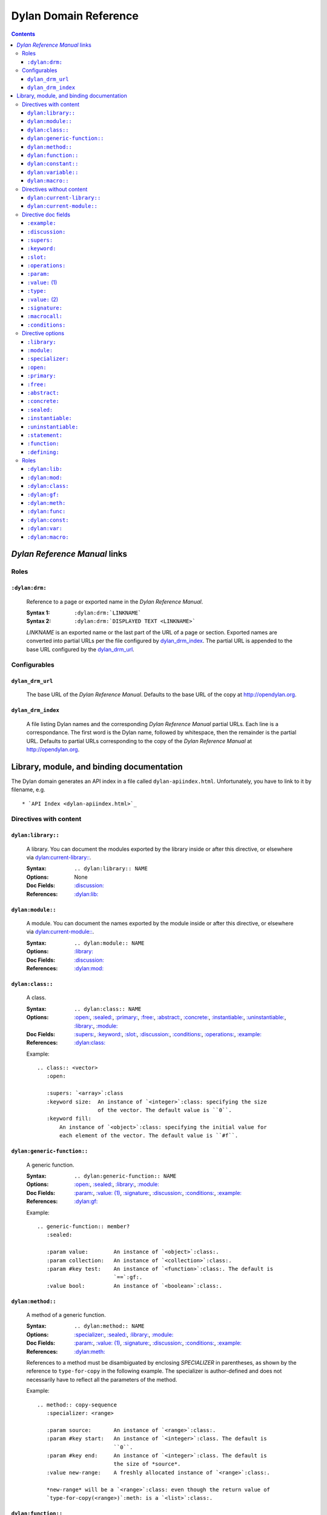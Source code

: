 **************************
  Dylan Domain Reference
**************************

.. contents::


`Dylan Reference Manual`:t: links
=================================


Roles
-----

``:dylan:drm:``
^^^^^^^^^^^^^^^

   Reference to a page or exported name in the `Dylan Reference Manual`:t:.

   :Syntax 1:  ``:dylan:drm:`LINKNAME```
   :Syntax 2:  ``:dylan:drm:`DISPLAYED TEXT <LINKNAME>```

   *LINKNAME* is an exported name or the last part of the URL of a page or
   section. Exported names are converted into partial URLs per the file
   configured by `dylan_drm_index`_. The partial URL is appended to the base URL
   configured by the `dylan_drm_url`_.
   
   
Configurables
-------------

``dylan_drm_url``
^^^^^^^^^^^^^^^^^

   The base URL of the `Dylan Reference Manual`:t:. Defaults to the base URL of
   the copy at `<http://opendylan.org>`_.

``dylan_drm_index``
^^^^^^^^^^^^^^^^^^^

   A file listing Dylan names and the corresponding `Dylan Reference Manual`:t:
   partial URLs. Each line is a correspondance. The first word is the Dylan
   name, followed by whitespace, then the remainder is the partial URL. Defaults
   to partial URLs corresponding to the copy of the `Dylan Reference Manual`:t:
   at `<http://opendylan.org>`_.


Library, module, and binding documentation
==========================================

The Dylan domain generates an API index in a file called
``dylan-apiindex.html``. Unfortunately, you have to link to it by filename, e.g.
::

  * `API Index <dylan-apiindex.html>`_


Directives with content
-----------------------

``dylan:library::``
^^^^^^^^^^^^^^^^^^^

   A library. You can document the modules exported by the library inside or
   after this directive, or elsewhere via `dylan:current-library::`_.
   
   :Syntax:       ``.. dylan:library:: NAME``
   :Options:      None
   :Doc Fields:   `:discussion:`_
   :References:   `:dylan:lib:`_

``dylan:module::``
^^^^^^^^^^^^^^^^^^

   A module. You can document the names exported by the module inside or after
   this directive, or elsewhere via `dylan:current-module::`_.
   
   :Syntax:       ``.. dylan:module:: NAME``
   :Options:      `:library:`_
   :Doc Fields:   `:discussion:`_
   :References:   `:dylan:mod:`_

``dylan:class::``
^^^^^^^^^^^^^^^^^

   A class.

   :Syntax:       ``.. dylan:class:: NAME``
   :Options:      `:open:`_, `:sealed:`_, `:primary:`_, `:free:`_, `:abstract:`_,
                  `:concrete:`_, `:instantiable:`_, `:uninstantiable:`_,
                  `:library:`_, `:module:`_
   :Doc Fields:   `:supers:`_, `:keyword:`_, `:slot:`_, `:discussion:`_, 
                  `:conditions:`_, `:operations:`_, `:example:`_
   :References:   `:dylan:class:`_

   Example::
   
      .. class:: <vector>
         :open:
      
         :supers: `<array>`:class
         :keyword size:  An instance of `<integer>`:class: specifying the size
                         of the vector. The default value is ``0``.
         :keyword fill:
             An instance of `<object>`:class: specifying the initial value for
             each element of the vector. The default value is ``#f``.

``dylan:generic-function::``
^^^^^^^^^^^^^^^^^^^^^^^^^^^^

   A generic function.
   
   :Syntax:       ``.. dylan:generic-function:: NAME``
   :Options:      `:open:`_, `:sealed:`_, `:library:`_, `:module:`_
   :Doc Fields:   `:param:`_, `:value: (1)`_, `:signature:`_, `:discussion:`_,
                  `:conditions:`_, `:example:`_
   :References:   `:dylan:gf:`_
   
   Example::
   
      .. generic-function:: member?
         :sealed:
      
         :param value:        An instance of `<object>`:class:.
         :param collection:   An instance of `<collection>`:class:.
         :param #key test:    An instance of `<function>`:class:. The default is
                              `==`:gf:.
         :value bool:         An instance of `<boolean>`:class:.

``dylan:method::``
^^^^^^^^^^^^^^^^^^

   A method of a generic function.
   
   :Syntax:       ``.. dylan:method:: NAME``
   :Options:      `:specializer:`_, `:sealed:`_, `:library:`_, `:module:`_
   :Doc Fields:   `:param:`_, `:value: (1)`_, `:signature:`_, `:discussion:`_,
                  `:conditions:`_, `:example:`_
   :References:   `:dylan:meth:`_
   
   References to a method must be disambiguated by enclosing *SPECIALIZER* in
   parentheses, as shown by the reference to ``type-for-copy`` in the following
   example. The specializer is author-defined and does not necessarily have to
   reflect all the parameters of the method.
   
   Example::
      
      .. method:: copy-sequence
         :specializer: <range>
         
         :param source:       An instance of `<range>`:class:.
         :param #key start:   An instance of `<integer>`:class. The default is
                              ``0``.
         :param #key end:     An instance of `<integer>`:class. The default is
                              the size of *source*.
         :value new-range:    A freshly allocated instance of `<range>`:class:.
         
         *new-range* will be a `<range>`:class: even though the return value of
         `type-for-copy(<range>)`:meth: is a `<list>`:class:.

``dylan:function::``
^^^^^^^^^^^^^^^^^^^^

   A function that does not belong to a generic function.
   
   :Syntax:       ``.. dylan:function:: NAME``
   :Options:      `:library:`_, `:module:`_
   :Doc Fields:   `:param:`_, `:value: (1)`_, `:signature:`_, `:discussion:`_,
                  `:conditions:`_, `:example:`_
   :References:   `:dylan:func:`_

``dylan:constant::``
^^^^^^^^^^^^^^^^^^^^

   A constant.
   
   :Syntax:       ``.. dylan:constant:: NAME``
   :Options:      `:library:`_, `:module:`_
   :Doc Fields:   `:type:`_, `:value: (2)`_, `:discussion:`_, `:example:`_
   :References:   `:dylan:const:`_

``dylan:variable::``
^^^^^^^^^^^^^^^^^^^^

   A variable.
   
   :Syntax:       ``.. dylan:variable:: NAME``
   :Options:      `:library:`_, `:module:`_
   :Doc Fields:   `:type:`_, `:value: (2)`_, `:discussion:`_, `:example:`_
   :References:   `:dylan:var:`_

``dylan:macro::``
^^^^^^^^^^^^^^^^^

   A macro.
   
   :Syntax:       ``.. dylan:macro:: NAME``
   :Options:      `:statement:`_, `:function:`_, `:defining:`_,
                  `:library:`_, `:module:`_
   :Doc Fields:   `:param:`_, `:value: (1)`_, `:macrocall:`_, `:discussion:`_,
                  `:example:`_
   :References:   `:dylan:macro:`_


Directives without content
--------------------------

``dylan:current-library::``
^^^^^^^^^^^^^^^^^^^^^^^^^^^

   Sets the library currently being documented when the actual library
   documentation is elsewhere. You can document the modules exported by the
   library after this directive.
   
   :Syntax:    ``.. dylan:current-library:: LIBRARY``
   :Options:   None

``dylan:current-module::``
^^^^^^^^^^^^^^^^^^^^^^^^^^

   Sets the module currently being documented when the actual module
   documentation is elsewhere. You can document the names exported by the module
   after this directive.

   :Syntax:    ``.. dylan:current-module:: MODULE``
   :Options:   None


Directive doc fields
--------------------

Doc fields appear in the directive's content. Doc fields must be separated from
the directive and any directive options by a blank line.

``:example:``
^^^^^^^^^^^^^

   An example of the use of a binding. This doc field may appear multiple times.
   
   :Syntax:    ``:example: EXAMPLE``
   :Synonyms:  None

``:discussion:``
^^^^^^^^^^^^^^^^

   A discussion of a Dylan language element.
   
   :Syntax:    ``:discussion: DISCUSSION``
   :Synonyms:  ``:description:``

``:supers:``
^^^^^^^^^^^^

   A superclass of a class. This doc field may appear multiple times.
   
   :Syntax:    ``:supers: DESCRIPTION``
   :Synonyms:  ``:superclasses:``, ``:super:``, ``:superclass:``

``:keyword:``
^^^^^^^^^^^^^

   An init-keyword of a class. This doc field may appear multiple times.
   
   :Syntax:    ``:keyword NAME: DESCRIPTION``
   :Synonyms:  ``:init-keyword:``
   
   See `dylan:class::`_ for an example.

``:slot:``
^^^^^^^^^^

   A slot of a class. This doc field may appear multiple times.
   
   :Syntax:    ``:slot NAME: DESCRIPTION``
   :Synonyms:  ``:getter:``

``:operations:``
^^^^^^^^^^^^^^^^

   A list of methods or functions applicable to a class.
   
   :Syntax:    ``:operations: LIST``
   :Synonyms:  ``:methods:``, ``:functions:``

``:param:``
^^^^^^^^^^^

   A parameter of a generic function or method. This doc field may appear
   multiple times.
   
   :Syntax 1:  ``:param NAME: DESCRIPTION``
   :Syntax 2:  ``:param #key NAME: DESCRIPTION``
   :Syntax 3:  ``:param #rest NAME: DESCRIPTION``
   :Synonyms:  ``:parameter:``
   
   See `dylan:generic-function::`_ and `dylan:method::`_ for examples.
   
``:value:`` (1)
^^^^^^^^^^^^^^^

   A return value of a generic function or method. This doc field may appear
   multiple times.
   
   :Syntax 1:  ``:value NAME: DESCRIPTION``
   :Syntax 2:  ``:value #rest NAME: DESCRIPTION``
   :Synonyms:  ``:return:``, ``:retval:``, ``:val:``
   
   See `dylan:generic-function::`_ and `dylan:method::`_ for examples.

``:type:``
^^^^^^^^^^

   The type of a variable or constant.
   
   :Syntax:    ``:type: EXPRESSION``
   :Synonyms:  None

``:value:`` (2)
^^^^^^^^^^^^^^^

   The initial value of a variable or constant.
   
   :Syntax:    ``:value: EXPRESSION``
   :Synonyms:  ``:val:``

``:signature:``
^^^^^^^^^^^^^^^

   The signature of a function.
   
   :Syntax:    ``:signature: TEXT``
   :Synonyms:  ``:sig:``
   
   Example::
   
      .. function:: error
         
         :signature: ``error`` *condition* => *will never return*
         :signature:
            ``error`` *string* ``#rest`` *arguments* => *will never return*

``:macrocall:``
^^^^^^^^^^^^^^^

   The syntax of a macro call.
   
   :Syntax:    ``:macrocall: BODY``
   :Synonyms:  ``:call:``, ``:syntax:``
   
   Example::
   
      .. macro:: variable-definer
         
         :macrocall:
            .. parsed-literal::
               define { `adjective }* variable `variables` = `init`

``:conditions:``
^^^^^^^^^^^^^^^^

   A discussion of conditions signaled by a function or by a class's make or
   initialize.
   
   :Syntax:    ``:conditions: DISCUSSION``
   :Synonyms:  ``:exceptions:``, ``:signals:``, ``:throws:``, ``:condition:``,
               ``:exception:``


Directive options
-----------------

Directive options appear immediately after the directive with no intervening
blank lines.

``:library:``
^^^^^^^^^^^^^

   Sets the current library, also affecting documentation following the
   directive. Mostly for automatically-generated documentation; hand-written
   documentation can use `dylan:current-library::`_.
   
   :Syntax: ``:library: NAME``

``:module:``
^^^^^^^^^^^^^

   Sets the current module, also affecting documentation following the
   directive. Mostly for automatically-generated documentation; hand-written
   documentation can use `dylan:current-module::`_.
   
   :Syntax: ``:module: NAME``

``:specializer:``
^^^^^^^^^^^^^^^^^

   A way to distinguish one method from another -- generally a list of the types
   of its required parameters. This option is required in `dylan:method::`_
   directives.
   
   :Syntax: ``:specializer: EXPRESSION, EXPRESSION, ...``
   
   See `dylan:generic-function::`_ and `dylan:method::`_ for examples.
   
``:open:``
^^^^^^^^^^

   Indicates an open class or generic function.
   
   :Syntax: ``:open:``

``:primary:``
^^^^^^^^^^^^^
   
   Indicates a primary class.
   
   :Syntax: ``:primary:``

``:free:``
^^^^^^^^^^
   
   Indicates a free class.
   
   :Syntax: ``:free:``

``:abstract:``
^^^^^^^^^^^^^^

   Indicates an abstract class.
   
   :Syntax: ``:abstract:``

``:concrete:``
^^^^^^^^^^^^^^
   
   Indicates a concrete class.
   
   :Syntax: ``:concrete:``

``:sealed:``
^^^^^^^^^^^^

   Indicates a sealed generic function, method, or class.
   
   :Syntax: ``:sealed:``

``:instantiable:``
^^^^^^^^^^^^^^^^^^
   
   Indicates an instantiable class.
   
   :Syntax: ``:instantiable:``

``:uninstantiable:``
^^^^^^^^^^^^^^^^^^^^

   Indicates an uninstantiable class.
   
   :Syntax: ``:uninstantiable:``

``:statement:``
^^^^^^^^^^^^^^^

   Indicates a statement macro.
   
   :Syntax: ``:statement:``
   
``:function:``
^^^^^^^^^^^^^^

   Indicates a function macro.
   
   :Syntax: ``:function:``
   
``:defining:``
^^^^^^^^^^^^^^

   Indicates a defining macro.
   
   :Syntax: ``:defining:``


Roles
-----

   All cross-referencing roles except `:dylan:meth:`_ have the same syntax. This
   syntax is similar to the syntax of cross-referencing roles for other
   languages, but if you use the ``!`` or ``~`` marks, you must enclose the
   target in ``< >``, and the ``~`` mark does not have any effect.
   
   :Syntax 1: ``:dylan:role:`LIBRARY:MODULE:NAME```
   :Syntax 2: ``:dylan:role:`TEXT <LIBRARY:MODULE:NAME>```
   :Syntax 3: ``:dylan:role:`MARK <LIBRARY:MODULE:NAME>```
   :Syntax 4: ``:dylan:role:`MARK TEXT <LIBRARY:MODULE:NAME>```
   
   - You may omit *LIBRARY* or *MODULE* to use the current library or module.
   - *MARK* may be ``!`` to avoid making a hyperlink, or ``~`` which does not
     have an effect at the moment.
     
   Examples::
   
      .. current-library:  io
      .. current-module:   streams
      
      Be sure to call `~ <dylan:dylan:copy-sequence>`:gf: to avoid
      unintentionally changing the values of the sequence.
      
      See `the <stream> class <<stream>>`:class: for more information.
      
``:dylan:lib:``
^^^^^^^^^^^^^^^

   Creates a cross-reference to a `dylan:library::`_ directive.

``:dylan:mod:``
^^^^^^^^^^^^^^^

   Creates a cross-reference to a `dylan:module::`_ directive.

``:dylan:class:``
^^^^^^^^^^^^^^^^^

   Creates a cross-reference to a `dylan:class::`_ directive.

``:dylan:gf:``
^^^^^^^^^^^^^^

   Creates a cross-reference to a `dylan:generic-function::`_ directive.

``:dylan:meth:``
^^^^^^^^^^^^^^^^

   Creates a cross-reference to a `dylan:method::`_ directive.
   
   The syntax is similar to other roles.
   
   :Syntax 1: ``:dylan:meth:`LIBRARY:MODULE:NAME(SPECIALIZER)```
   :Syntax 2: ``:dylan:meth:`TEXT <LIBRARY:MODULE:NAME(SPECIALIZER)>```
   :Syntax 3: ``:dylan:meth:`MARK <LIBRARY:MODULE:NAME(SPECIALIZER)>```
   :Syntax 4: ``:dylan:meth:`MARK TEXT <LIBRARY:MODULE:NAME(SPECIALIZER)>```
   
   - The *SPECIALIZER* component matches a method directive's `:specializer:`_
     option.
   - You may omit *LIBRARY* or *MODULE* to use the current library or module.
   - *MARK* may be ``!`` to avoid making a hyperlink, or ``~`` which does not
     have an effect at the moment.

.. note:: Syntax 1 does not actually work. But give it a title or mark, and it
   should be okay.

``:dylan:func:``
^^^^^^^^^^^^^^^^

   Creates a cross-reference to a `dylan:function::`_ directive.
   
``:dylan:const:``
^^^^^^^^^^^^^^^^^

   Creates a cross-reference to a `dylan:constant::`_ directive.
   
``:dylan:var:``
^^^^^^^^^^^^^^^

   Creates a cross-reference to a `dylan:variable::`_ directive.
   
``:dylan:macro:``
^^^^^^^^^^^^^^^^^

   Creates a cross-reference to a `dylan:macro::`_ directive.
   